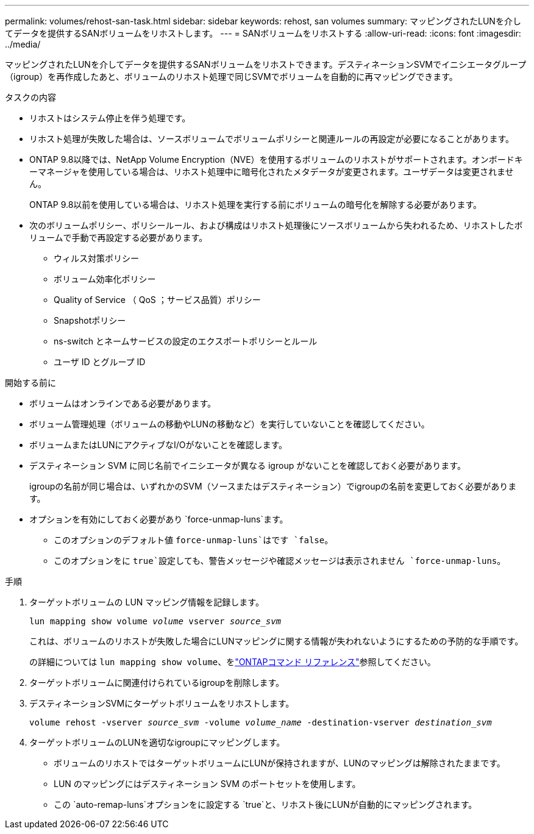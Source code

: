 ---
permalink: volumes/rehost-san-task.html 
sidebar: sidebar 
keywords: rehost, san volumes 
summary: マッピングされたLUNを介してデータを提供するSANボリュームをリホストします。 
---
= SANボリュームをリホストする
:allow-uri-read: 
:icons: font
:imagesdir: ../media/


[role="lead"]
マッピングされたLUNを介してデータを提供するSANボリュームをリホストできます。デスティネーションSVMでイニシエータグループ（igroup）を再作成したあと、ボリュームのリホスト処理で同じSVMでボリュームを自動的に再マッピングできます。

.タスクの内容
* リホストはシステム停止を伴う処理です。
* リホスト処理が失敗した場合は、ソースボリュームでボリュームポリシーと関連ルールの再設定が必要になることがあります。
* ONTAP 9.8以降では、NetApp Volume Encryption（NVE）を使用するボリュームのリホストがサポートされます。オンボードキーマネージャを使用している場合は、リホスト処理中に暗号化されたメタデータが変更されます。ユーザデータは変更されません。
+
ONTAP 9.8以前を使用している場合は、リホスト処理を実行する前にボリュームの暗号化を解除する必要があります。



* 次のボリュームポリシー、ポリシールール、および構成はリホスト処理後にソースボリュームから失われるため、リホストしたボリュームで手動で再設定する必要があります。
+
** ウィルス対策ポリシー
** ボリューム効率化ポリシー
** Quality of Service （ QoS ；サービス品質）ポリシー
** Snapshotポリシー
** ns-switch とネームサービスの設定のエクスポートポリシーとルール
** ユーザ ID とグループ ID




.開始する前に
* ボリュームはオンラインである必要があります。
* ボリューム管理処理（ボリュームの移動やLUNの移動など）を実行していないことを確認してください。
* ボリュームまたはLUNにアクティブなI/Oがないことを確認します。
* デスティネーション SVM に同じ名前でイニシエータが異なる igroup がないことを確認しておく必要があります。
+
igroupの名前が同じ場合は、いずれかのSVM（ソースまたはデスティネーション）でigroupの名前を変更しておく必要があります。

* オプションを有効にしておく必要があり `force-unmap-luns`ます。
+
** このオプションのデフォルト値 `force-unmap-luns`はです `false`。
** このオプションをに `true`設定しても、警告メッセージや確認メッセージは表示されません `force-unmap-luns`。




.手順
. ターゲットボリュームの LUN マッピング情報を記録します。
+
`lun mapping show volume _volume_ vserver _source_svm_`

+
これは、ボリュームのリホストが失敗した場合にLUNマッピングに関する情報が失われないようにするための予防的な手順です。

+
の詳細については `lun mapping show volume`、をlink:https://docs.netapp.com/us-en/ontap-cli/lun-mapping-show.html["ONTAPコマンド リファレンス"^]参照してください。

. ターゲットボリュームに関連付けられているigroupを削除します。
. デスティネーションSVMにターゲットボリュームをリホストします。
+
`volume rehost -vserver _source_svm_ -volume _volume_name_ -destination-vserver _destination_svm_`

. ターゲットボリュームのLUNを適切なigroupにマッピングします。
+
** ボリュームのリホストではターゲットボリュームにLUNが保持されますが、LUNのマッピングは解除されたままです。
** LUN のマッピングにはデスティネーション SVM のポートセットを使用します。
** この `auto-remap-luns`オプションをに設定する `true`と、リホスト後にLUNが自動的にマッピングされます。




